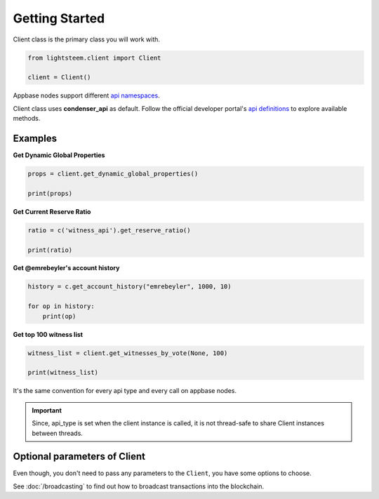 
Getting Started
=================================

Client class is the primary class you will work with.


.. code-block:: python

    from lightsteem.client import Client

    client = Client()


Appbase nodes support different `api namespaces <https://developers.steem.io/apidefinitions/#apidefinitions-condenser-api>`_.

Client class uses **condenser_api** as default. Follow the official developer portal's `api definitions <https://developers.steem.io/apidefinitions/>`_
to explore available methods.

Examples
""""""""

**Get Dynamic Global Properties**

.. code-block:: python

    props = client.get_dynamic_global_properties()

    print(props)

**Get Current Reserve Ratio**

.. code-block:: python

    ratio = c('witness_api').get_reserve_ratio()

    print(ratio)


**Get @emrebeyler's account history**

.. code-block:: python

    history = c.get_account_history("emrebeyler", 1000, 10)

    for op in history:
        print(op)

**Get top 100 witness list**

.. code-block:: python

    witness_list = client.get_witnesses_by_vote(None, 100)

    print(witness_list)


It's the same convention for every api type and every call on appbase nodes.

.. important ::
    Since, api_type is set when the client instance is called, it is not thread-safe to share Client instances between threads.


Optional parameters of Client
"""""""""

Even though, you don't need to pass any parameters to the ``Client``, you have some options
to choose.


.. function:: __init__(self, nodes=None, keys=None, connect_timeout=3,
                 read_timeout=30, loglevel=logging.ERROR, chain=None)

   :param nodes: A list of appbase nodes. (Defaults: ``api.steemit.com``, ``appbase.buildteam.io``.)
   :param keys: A list of private keys.
   :param connect_timeout: Integer. Connect timeout for nodes. (Default:3 seconds.)
   :param read_timeout: Integer. Read timeout for nodes. (Default: 30 seconds.)
   :param loglevel: Integer. (Ex: logging.DEBUG)
   :param chain: String. The blockhain we're working with. (Default: STEEM)


See :doc:`/broadcasting` to find out how to broadcast transactions into the blockchain.